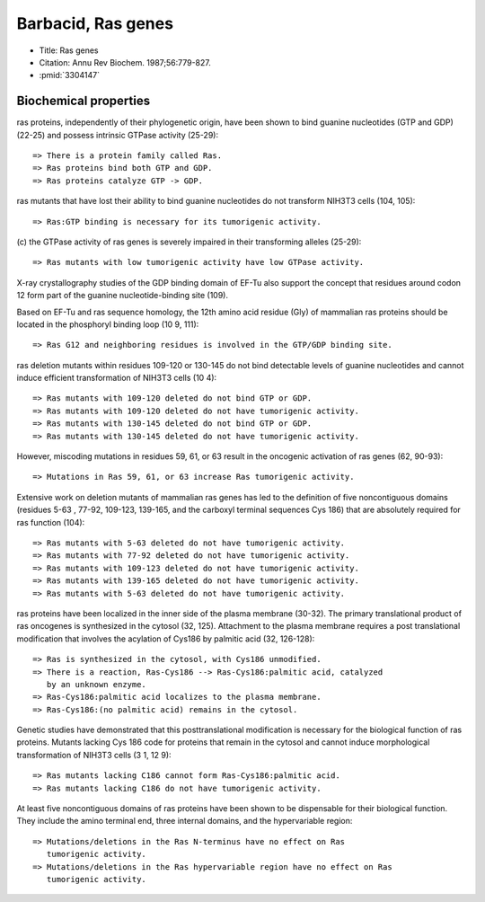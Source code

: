 Barbacid, Ras genes
===================

* Title: Ras genes
* Citation: Annu Rev Biochem. 1987;56:779-827.
* :pmid:`3304147`

Biochemical properties
----------------------

ras proteins, independently of their phylogenetic origin, have been shown to
bind guanine nucleotides (GTP and GDP) (22-25) and possess intrinsic GTPase
activity (25-29)::

    => There is a protein family called Ras.
    => Ras proteins bind both GTP and GDP.
    => Ras proteins catalyze GTP -> GDP.

ras mutants that have lost their ability to bind guanine nucleotides do not
transform NIH3T3 cells (104, 105)::

    => Ras:GTP binding is necessary for its tumorigenic activity.

(c) the GTPase activity of ras genes is severely impaired in their
transforming alleles (25-29)::

    => Ras mutants with low tumorigenic activity have low GTPase activity.

X-ray crystallography studies of the GDP binding domain of EF-Tu also support
the concept that residues around codon 12 form part of the guanine
nucleotide-binding site (109).

Based on EF-Tu and ras sequence homology, the 12th amino acid residue (Gly)
of mammalian ras proteins should be located in the phosphoryl binding loop (10
9, 111)::

    => Ras G12 and neighboring residues is involved in the GTP/GDP binding site.

ras deletion mutants within residues 109-120 or 130-145 do not bind detectable
levels of guanine nucleotides and cannot induce efficient transformation of
NIH3T3 cells (10 4)::

    => Ras mutants with 109-120 deleted do not bind GTP or GDP.
    => Ras mutants with 109-120 deleted do not have tumorigenic activity.
    => Ras mutants with 130-145 deleted do not bind GTP or GDP.
    => Ras mutants with 130-145 deleted do not have tumorigenic activity.

However, miscoding mutations in residues 59, 61, or 63 result in the oncogenic
activation of ras genes (62, 90-93)::

    => Mutations in Ras 59, 61, or 63 increase Ras tumorigenic activity.

Extensive work on deletion mutants of mammalian ras genes has led to the
definition of five noncontiguous domains (residues 5-63 , 77-92, 109-123,
139-165, and the carboxyl terminal sequences Cys 186) that are absolutely
required for ras function (104)::

    => Ras mutants with 5-63 deleted do not have tumorigenic activity.
    => Ras mutants with 77-92 deleted do not have tumorigenic activity.
    => Ras mutants with 109-123 deleted do not have tumorigenic activity.
    => Ras mutants with 139-165 deleted do not have tumorigenic activity.
    => Ras mutants with 5-63 deleted do not have tumorigenic activity.

ras proteins have been localized in the inner side of the plasma membrane
(30-32). The primary translational product of ras oncogenes is synthesized in
the cytosol (32, 125). Attachment to the plasma membrane requires a
post translational modification that involves the acylation of Cys186 by
palmitic acid (32, 126-128)::

    => Ras is synthesized in the cytosol, with Cys186 unmodified.
    => There is a reaction, Ras-Cys186 --> Ras-Cys186:palmitic acid, catalyzed
       by an unknown enzyme.
    => Ras-Cys186:palmitic acid localizes to the plasma membrane.
    => Ras-Cys186:(no palmitic acid) remains in the cytosol.

Genetic studies have demonstrated that this posttranslational modification is
necessary for the biological function of ras proteins. Mutants lacking Cys 186
code for proteins that remain in the cytosol and cannot induce morphological
transformation of NIH3T3 cells (3 1, 12 9)::

    => Ras mutants lacking C186 cannot form Ras-Cys186:palmitic acid.
    => Ras mutants lacking C186 do not have tumorigenic activity.

At least five noncontiguous domains of ras proteins have been shown to be
dispensable for their biological function. They include the amino terminal
end, three internal domains, and the hypervariable region::

    => Mutations/deletions in the Ras N-terminus have no effect on Ras
       tumorigenic activity.
    => Mutations/deletions in the Ras hypervariable region have no effect on Ras
       tumorigenic activity.

